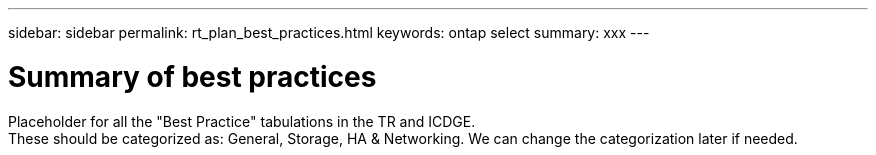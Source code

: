 ---
sidebar: sidebar
permalink: rt_plan_best_practices.html
keywords: ontap select
summary: xxx
---

= Summary of best practices
:hardbreaks:
:nofooter:
:icons: font
:linkattrs:
:imagesdir: ./media/

[.lead]
Placeholder for all the "Best Practice" tabulations in the TR and ICDGE.
These should be categorized as: General, Storage, HA & Networking.  We can change the categorization later if needed.
